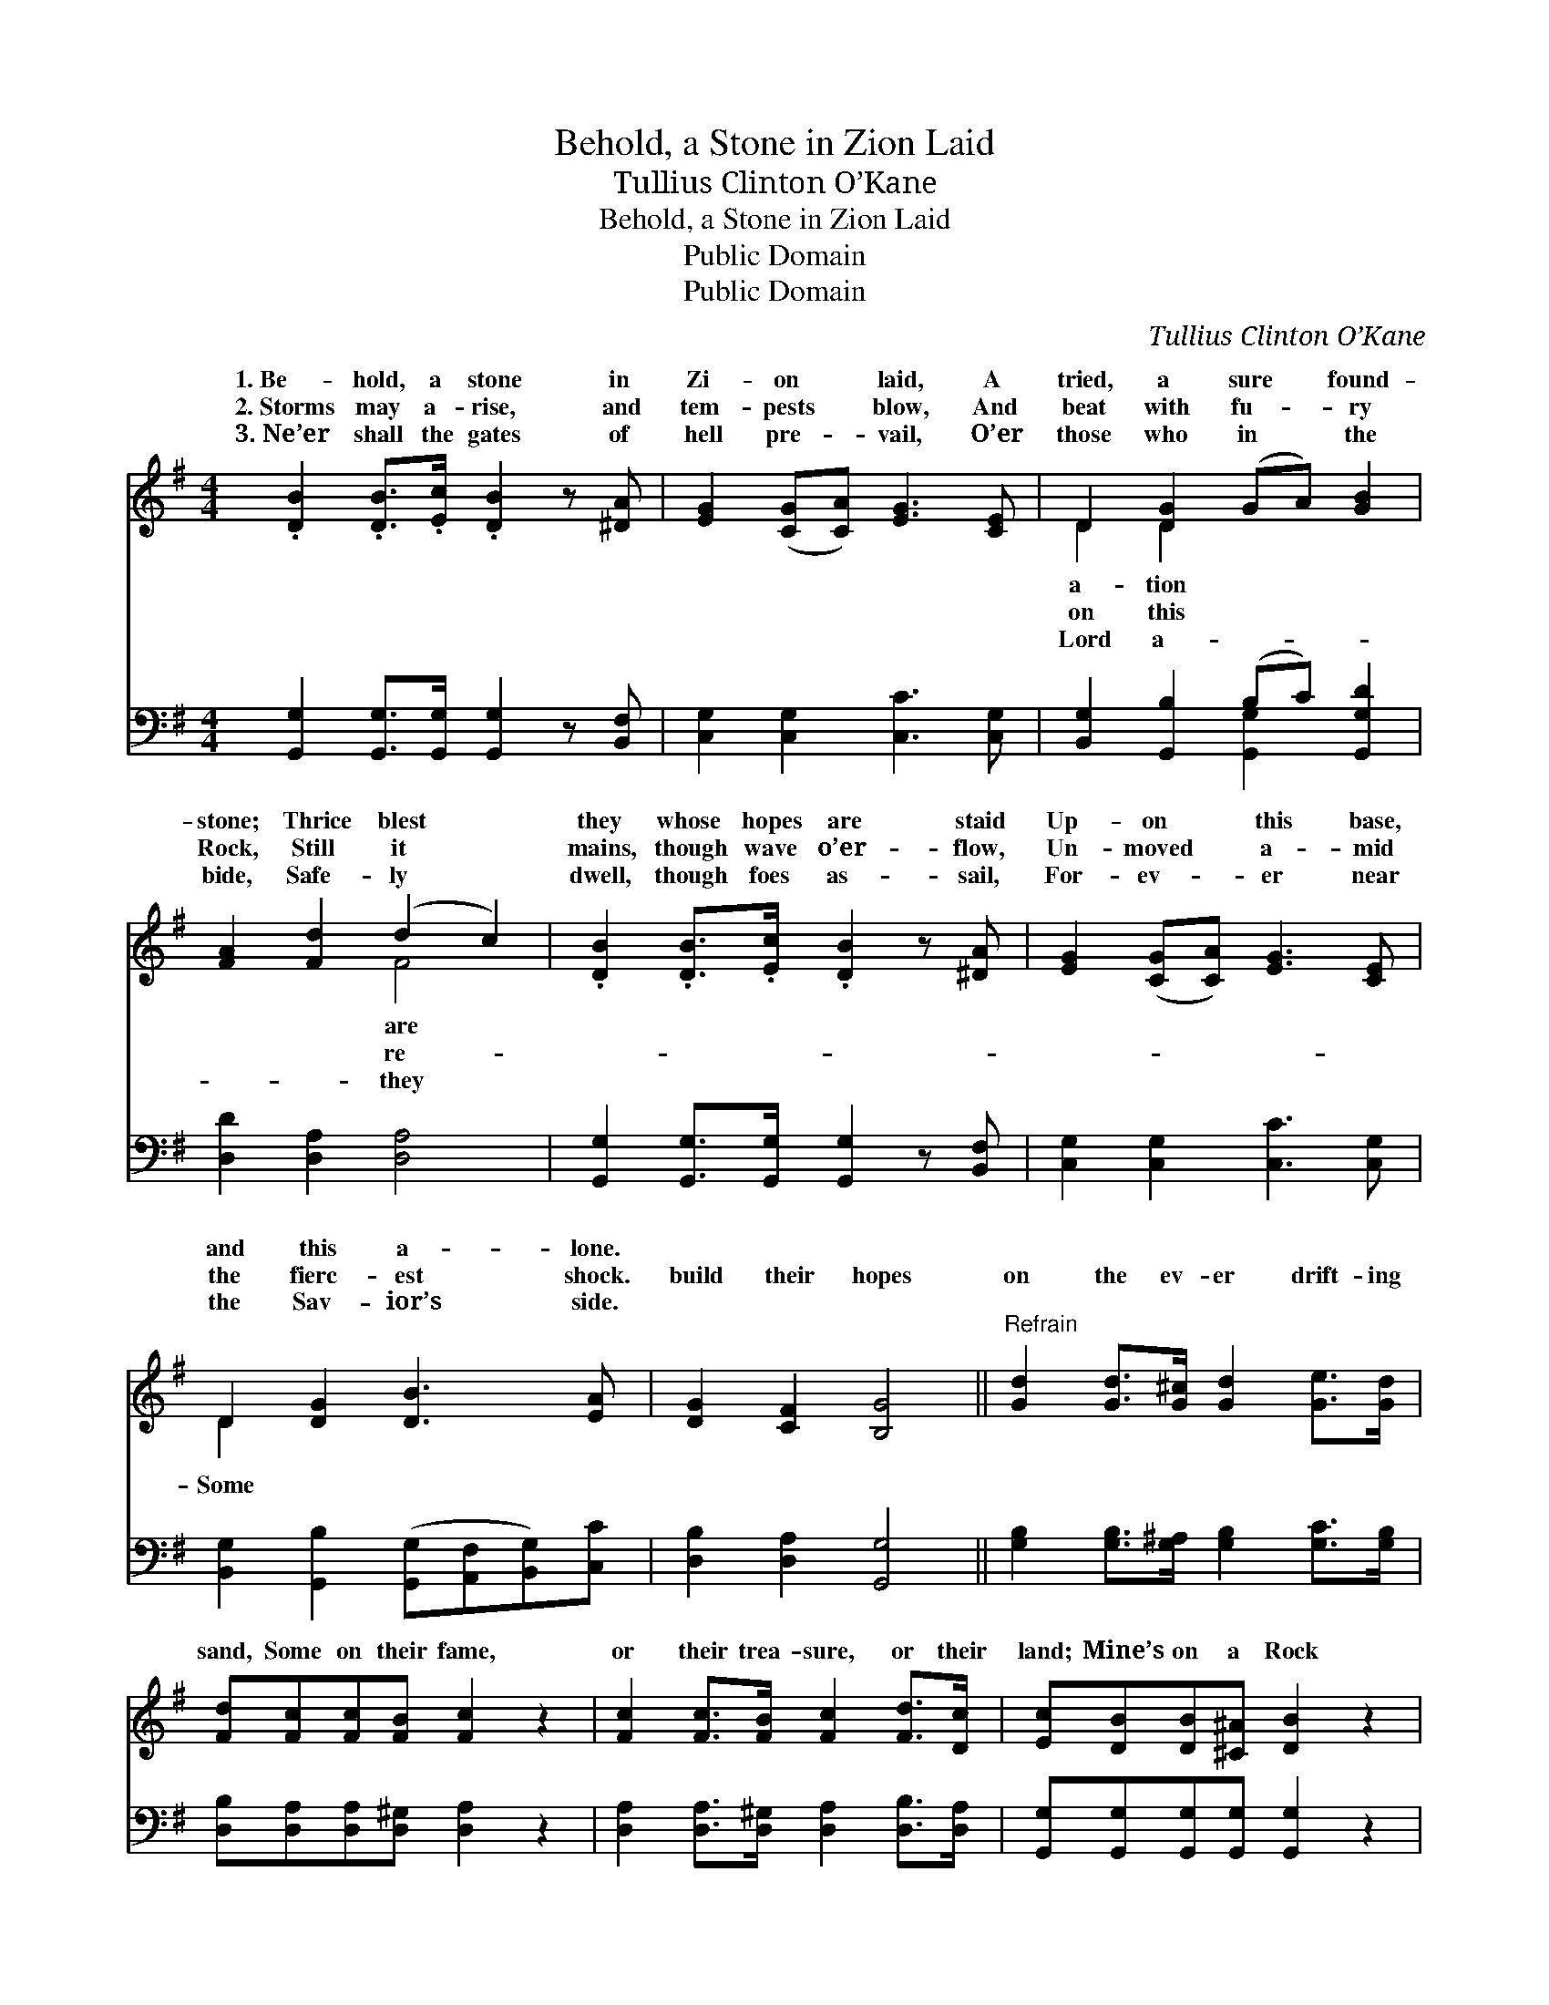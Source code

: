 X:1
T:Behold, a Stone in Zion Laid
T:Tullius Clinton O’Kane
T:Behold, a Stone in Zion Laid
T:Public Domain
T:Public Domain
C:Tullius Clinton O&#8217;Kane
Z:Public Domain
%%score ( 1 2 ) ( 3 4 )
L:1/8
M:4/4
K:G
V:1 treble 
V:2 treble 
V:3 bass 
V:4 bass 
V:1
 .[DB]2 .[DB]>.[Ec] .[DB]2 z [^DA] | [EG]2 ([CG][CA]) [EG]3 [CE] | D2 [DG]2 (GA) [GB]2 | %3
w: 1.~Be- hold, a stone in|Zi- on * laid, A|tried, a sure * found-|
w: 2.~Storms may a- rise, and|tem- pests * blow, And|beat with fu- * ry|
w: 3.~Ne’er shall the gates of|hell pre- * vail, O’er|those who in * the|
 [FA]2 [Fd]2 (d2 c2) | .[DB]2 .[DB]>.[Ec] .[DB]2 z [^DA] | [EG]2 ([CG][CA]) [EG]3 [CE] | %6
w: stone; Thrice blest *|they whose hopes are staid|Up- on * this base,|
w: Rock, Still it *|mains, though wave o’er- flow,|Un- moved * a- mid|
w: bide, Safe- ly *|dwell, though foes as- sail,|For- ev- * er near|
 D2 [DG]2 [DB]3 [EA] | [DG]2 [CF]2 [B,G]4 ||"^Refrain" [Gd]2 [Gd]>[G^c] [Gd]2 [Ge]>[Gd] | %9
w: and this a- lone.|||
w: the fierc- est shock.|build their hopes|on the ev- er drift- ing|
w: the Sav- ior’s side.|||
 [Fd][Fc][Fc][FB] [Fc]2 z2 | [Fc]2 [Fc]>[FB] [Fc]2 [Fd]>[Dc] | [Ec][DB][DB][^C^A] [DB]2 z2 | %12
w: |||
w: sand, Some on their fame,|or their trea- sure, or their|land; Mine’s on a Rock|
w: |||
 [Gd]2 [Bd]>[Ac] [GB]2 [GB]>[DA] | [DG][DG](GF) [CE]4 | [Ec]2 [GB]>[EA] [DG]2 [DF]2 | %15
w: |||
w: that for- ev- er will stand,|Je- sus, the * “Rock|Ag- es.” * * *|
w: |||
 [CA]4 [B,G]4 |] %16
w: |
w: |
w: |
V:2
 x8 | x8 | D2 D2 x4 | x4 F4 | x8 | x8 | D2 x6 | x8 || x8 | x8 | x8 | x8 | x8 | x2 D2 x4 | x8 | %15
w: ||a- tion|are||||||||||||
w: ||on this|re-|||Some|||||||of||
w: ||Lord a-|they||||||||||||
 x8 |] %16
w: |
w: |
w: |
V:3
 [G,,G,]2 [G,,G,]>[G,,G,] [G,,G,]2 z [B,,F,] | [C,G,]2 [C,G,]2 [C,C]3 [C,G,] | %2
 [B,,G,]2 [G,,B,]2 (B,C) [G,,G,D]2 | [D,D]2 [D,A,]2 [D,A,]4 | %4
 [G,,G,]2 [G,,G,]>[G,,G,] [G,,G,]2 z [B,,F,] | [C,G,]2 [C,G,]2 [C,C]3 [C,G,] | %6
 [B,,G,]2 [G,,B,]2 ([G,,G,][A,,F,][B,,G,])[C,C] | [D,B,]2 [D,A,]2 [G,,G,]4 || %8
 [G,B,]2 [G,B,]>[G,^A,] [G,B,]2 [G,C]>[G,B,] | [D,B,][D,A,][D,A,][D,^G,] [D,A,]2 z2 | %10
 [D,A,]2 [D,A,]>[D,^G,] [D,A,]2 [D,B,]>[D,A,] | [G,,G,][G,,G,][G,,G,][G,,G,] [G,,G,]2 z2 | %12
 [G,B,]2 [G,D]>[G,D] [G,D]2 [G,D]>[G,C] | [G,B,][G,B,] [B,,G,]2 [C,G,]4 | %14
 [A,,A,]2 [B,,D]>[C,C] [D,B,]2 [D,A,]2 | [D,F,]4 [G,,G,]4 |] %16
V:4
 x8 | x8 | x4 [G,,G,]2 x2 | x8 | x8 | x8 | x8 | x8 || x8 | x8 | x8 | x8 | x8 | x8 | x8 | x8 |] %16

